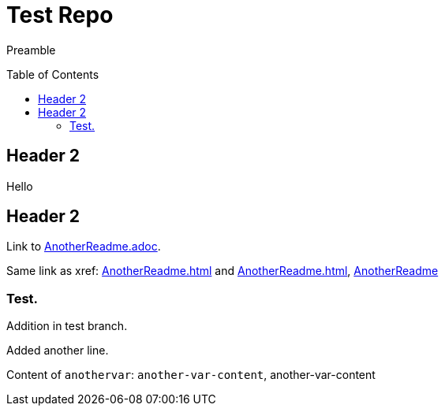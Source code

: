 = Test Repo
:toc:
:toc-placement: preamble
:anothervar: another-var-content

Preamble

== Header 2

Hello

== Header 2

Link to link:AnotherReadme.adoc[].

Same link as xref: <<AnotherReadme#>> and <<AnotherReadme.adoc#>>, <<AnotherReadme#, AnotherReadme>>

=== Test.

Addition in test branch.

Added another line.

Content of `anothervar`: `{anothervar}`, {anothervar}
